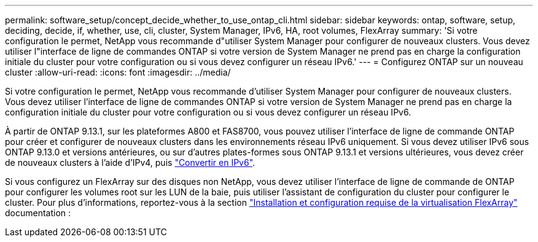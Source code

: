 ---
permalink: software_setup/concept_decide_whether_to_use_ontap_cli.html 
sidebar: sidebar 
keywords: ontap, software, setup, deciding, decide, if, whether, use, cli, cluster, System Manager, IPv6, HA, root volumes, FlexArray 
summary: 'Si votre configuration le permet, NetApp vous recommande d"utiliser System Manager pour configurer de nouveaux clusters.  Vous devez utiliser l"interface de ligne de commandes ONTAP si votre version de System Manager ne prend pas en charge la configuration initiale du cluster pour votre configuration ou si vous devez configurer un réseau IPv6.' 
---
= Configurez ONTAP sur un nouveau cluster
:allow-uri-read: 
:icons: font
:imagesdir: ../media/


[role="lead"]
Si votre configuration le permet, NetApp vous recommande d'utiliser System Manager pour configurer de nouveaux clusters.  Vous devez utiliser l'interface de ligne de commandes ONTAP si votre version de System Manager ne prend pas en charge la configuration initiale du cluster pour votre configuration ou si vous devez configurer un réseau IPv6.

À partir de ONTAP 9.13.1, sur les plateformes A800 et FAS8700, vous pouvez utiliser l'interface de ligne de commande ONTAP pour créer et configurer de nouveaux clusters dans les environnements réseau IPv6 uniquement.  Si vous devez utiliser IPv6 sous ONTAP 9.13.0 et versions antérieures, ou sur d'autres plates-formes sous ONTAP 9.13.1 et versions ultérieures, vous devez créer de nouveaux clusters à l'aide d'IPv4, puis link:convert-ipv4-to-ipv6-task.html["Convertir en IPv6"].

Si vous configurez un FlexArray sur des disques non NetApp, vous devez utiliser l'interface de ligne de commande de ONTAP pour configurer les volumes root sur les LUN de la baie, puis utiliser l'assistant de configuration du cluster pour configurer le cluster.
Pour plus d'informations, reportez-vous à la section link:https://docs.netapp.com/us-en/ontap-flexarray/install/concept_flexarray_virtualization_technology_overview_using_array_luns_for_storage.html["Installation et configuration requise de la virtualisation FlexArray"] documentation :
